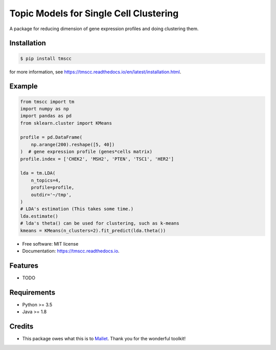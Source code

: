 =======================================
Topic Models for Single Cell Clustering
=======================================


.. image:: https://img.shields.io/pypi/v/tmscc.svg
        :target: https://pypi.python.org/pypi/tmscc

.. image:: https://img.shields.io/travis/tarohi24/tmscc.svg
        :target: https://travis-ci.org/tarohi24/tmscc

.. image:: https://readthedocs.org/projects/tmscc/badge/?version=latest
        :target: https://tmscc.readthedocs.io/en/latest/?badge=latest
        :alt: Documentation Status




A package for reducing dimension of gene expression profiles and doing clustering them.

Installation
-------
.. code-block:: console

   $ pip install tmscc

for more information, see https://tmscc.readthedocs.io/en/latest/installation.html.

Example
-------
.. code-block:: python

   from tmscc import tm
   import numpy as np
   import pandas as pd
   from sklearn.cluster import KMeans

   profile = pd.DataFrame(
       np.arange(200).reshape([5, 40])
   )  # gene expression profile (genes*cells matrix)
   profile.index = ['CHEK2', 'MSH2', 'PTEN', 'TSC1', 'HER2']

   lda = tm.LDA(
       n_topics=4,
       profile=profile,
       outdir='~/tmp',
   )
   # LDA's estimation (This takes some time.)
   lda.estimate()
   # lda's theta() can be used for clustering, such as k-means
   kmeans = KMeans(n_clusters=2).fit_predict(lda.theta())


* Free software: MIT license
* Documentation: https://tmscc.readthedocs.io.


Features
--------

* TODO


Requirements
-------

* Python >= 3.5
* Java >= 1.8

Credits
-------

* This package owes what this is to `Mallet`_. Thank you for the wonderful toolkit!
  
.. _Mallet: http://mallet.cs.umass.edu/
